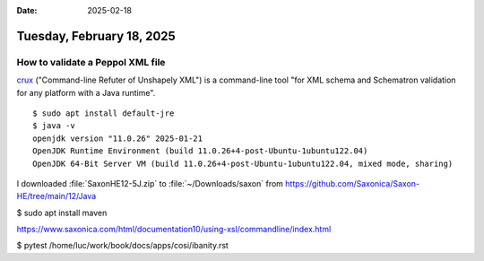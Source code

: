:date: 2025-02-18

==========================
Tuesday, February 18, 2025
==========================

How to validate a Peppol XML file
=================================


`crux <https://github.com/NCAR/crux>`__ ("Command-line Refuter of Unshapely
XML") is a command-line tool "for XML schema and Schematron validation for any
platform with a Java runtime".

::

  $ sudo apt install default-jre
  $ java -v
  openjdk version "11.0.26" 2025-01-21
  OpenJDK Runtime Environment (build 11.0.26+4-post-Ubuntu-1ubuntu122.04)
  OpenJDK 64-Bit Server VM (build 11.0.26+4-post-Ubuntu-1ubuntu122.04, mixed mode, sharing)


I downloaded :file:`SaxonHE12-5J.zip` to :file:`~/Downloads/saxon`
from https://github.com/Saxonica/Saxon-HE/tree/main/12/Java

$ sudo apt install maven

https://www.saxonica.com/html/documentation10/using-xsl/commandline/index.html



$ pytest /home/luc/work/book/docs/apps/cosi/ibanity.rst
